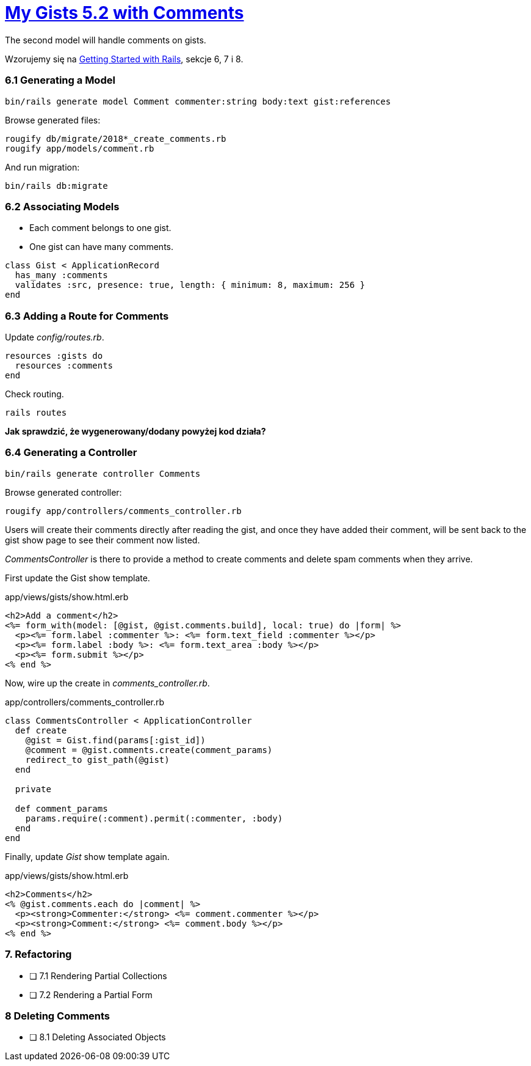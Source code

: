 # https://gists52.herokuapp.com/[My Gists 5.2 with Comments]
:toc!:

The second model will handle comments on gists.

Wzorujemy się na http://edgeguides.rubyonrails.org/getting_started.html[Getting Started with Rails],
sekcje 6, 7 i 8.


### 6.1 Generating a Model

[source,sh]
----
bin/rails generate model Comment commenter:string body:text gist:references
----
Browse generated files:
[source,sh]
----
rougify db/migrate/2018*_create_comments.rb
rougify app/models/comment.rb
----
And run migration:
[source,sh]
----
bin/rails db:migrate
----


### 6.2 Associating Models

* Each comment belongs to one gist.
* One gist can have many comments.

[source,ruby]
----
class Gist < ApplicationRecord
  has_many :comments
  validates :src, presence: true, length: { minimum: 8, maximum: 256 }
end
----


### 6.3 Adding a Route for Comments

Update _config/routes.rb_.

[source,ruby]
----
resources :gists do
  resources :comments
end
----
Check routing.
```sh
rails routes
```

*Jak sprawdzić, że wygenerowany/dodany powyżej kod działa?*


### 6.4 Generating a Controller

[source,ruby]
----
bin/rails generate controller Comments
----

Browse generated controller:
[source,sh]
----
rougify app/controllers/comments_controller.rb
----

Users will create their comments directly after reading the gist, and once
they have added their comment, will be sent back to the gist show page to see
their comment now listed.

_CommentsController_ is there to provide a method to create comments and
delete spam comments when they arrive.

First update the Gist show template.
[source,html]
.app/views/gists/show.html.erb
----
<h2>Add a comment</h2>
<%= form_with(model: [@gist, @gist.comments.build], local: true) do |form| %>
  <p><%= form.label :commenter %>: <%= form.text_field :commenter %></p>
  <p><%= form.label :body %>: <%= form.text_area :body %></p>
  <p><%= form.submit %></p>
<% end %>
----

Now, wire up the create in _comments_controller.rb_.
[source,ruby]
.app/controllers/comments_controller.rb
----
class CommentsController < ApplicationController
  def create
    @gist = Gist.find(params[:gist_id])
    @comment = @gist.comments.create(comment_params)
    redirect_to gist_path(@gist)
  end

  private

  def comment_params
    params.require(:comment).permit(:commenter, :body)
  end
end
----

Finally, update _Gist_ show template again.
[source,html]
.app/views/gists/show.html.erb
----
<h2>Comments</h2>
<% @gist.comments.each do |comment| %>
  <p><strong>Commenter:</strong> <%= comment.commenter %></p>
  <p><strong>Comment:</strong> <%= comment.body %></p>
<% end %>
----


### 7. Refactoring

- [ ] 7.1 Rendering Partial Collections
- [ ] 7.2 Rendering a Partial Form


### 8 Deleting Comments

- [ ] 8.1 Deleting Associated Objects
